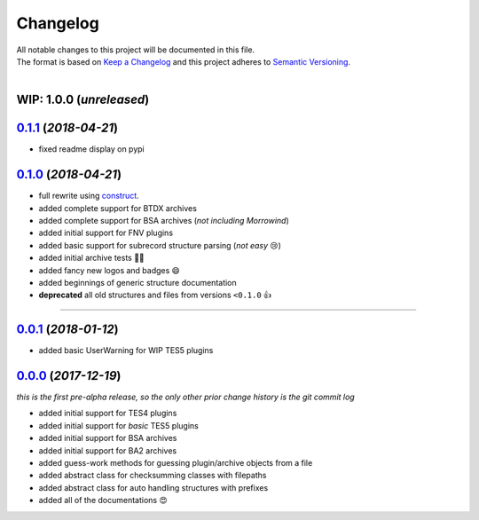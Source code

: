 =========
Changelog
=========

| All notable changes to this project will be documented in this file.
| The format is based on `Keep a Changelog <http://keepachangelog.com/en/1.0.0/>`_ and this project adheres to `Semantic Versioning <http://semver.org/spec/v2.0.0.html>`_.
|

**WIP: 1.0.0** (*unreleased*)
-----------------------------

`0.1.1`_ (*2018-04-21*)
-----------------------
- fixed readme display on pypi


`0.1.0`_ (*2018-04-21*)
-----------------------
- full rewrite using `construct <https://construct.readthedocs.io/en/latest/>`_.
- added complete support for BTDX archives
- added complete support for BSA archives (*not including Morrowind*)
- added initial support for FNV plugins
- added basic support for subrecord structure parsing (*not easy* 😢)
- added initial archive tests 👨‍🔬
- added fancy new logos and badges 😄
- added beginnings of generic structure documentation
- **deprecated** all old structures and files from versions ``<0.1.0`` 👍

-----

`0.0.1`_ (*2018-01-12*)
-----------------------
- added basic UserWarning for WIP TES5 plugins


`0.0.0`_ (*2017-12-19*)
-----------------------
*this is the first pre-alpha release, so the only other prior change history is the git commit log*

- added initial support for TES4 plugins
- added initial support for *basic* TES5 plugins
- added initial support for BSA archives
- added initial support for BA2 archives
- added guess-work methods for guessing plugin/archive objects from a file
- added abstract class for checksumming classes with filepaths
- added abstract class for auto handling structures with prefixes
- added all of the documentations 😍


.. _0.0.0: https://github.com/stephen-bunn/bethesda-structs/releases/tag/v0.0.0
.. _0.0.1: https://github.com/stephen-bunn/bethesda-structs/releases/tag/v0.0.1
.. _0.1.0: https://github.com/stephen-bunn/bethesda-structs/releases/tag/v0.1.0
.. _0.1.1: https://github.com/stephen-bunn/bethesda-structs/releases/tag/v0.1.1
